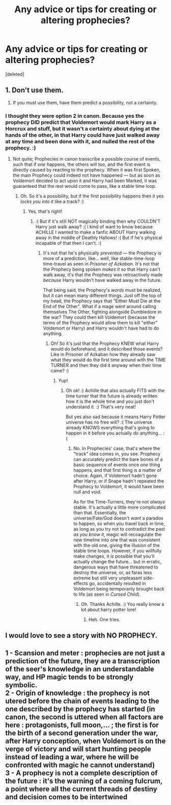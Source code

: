 #+TITLE: Any advice or tips for creating or altering prophecies?

* Any advice or tips for creating or altering prophecies?
:PROPERTIES:
:Score: 1
:DateUnix: 1517807089.0
:DateShort: 2018-Feb-05
:END:
[deleted]


** 1. Don't use them.

2. If you must use them, have them predict a possibility, not a certainty.
:PROPERTIES:
:Author: Taure
:Score: 9
:DateUnix: 1517813270.0
:DateShort: 2018-Feb-05
:END:

*** I thought they were option 2 in canon. Because yes the prophecy DID predict that Voldemort would mark Harry as a Horcrux and stuff, but it wasn't a certainty about dying at the hands of the other, in that Harry could have just walked away at any time and been done with it, and nulled the rest of the prophecy. :)
:PROPERTIES:
:Score: 0
:DateUnix: 1517818208.0
:DateShort: 2018-Feb-05
:END:

**** Not quite; Prophecies in canon transcribe a possible course of events, such that if /one/ happens, the others will too, and the first event is directly caused by reacting to the prophecy. When it was first Spoken, the main Prophecy could indeed not have happened --- but as soon as Voldemort decided to act upon it and Harry had been Marked, it was guaranteed that the rest would come to pass, like a stable time loop.
:PROPERTIES:
:Author: Achille-Talon
:Score: 3
:DateUnix: 1517853430.0
:DateShort: 2018-Feb-05
:END:

***** Oh. So it's a possibility, but if the first possibility happens then it yes /locks you into it/ like a track? :)
:PROPERTIES:
:Score: 1
:DateUnix: 1517868647.0
:DateShort: 2018-Feb-06
:END:

****** Yes, that's right!
:PROPERTIES:
:Author: Achille-Talon
:Score: 1
:DateUnix: 1517869078.0
:DateShort: 2018-Feb-06
:END:

******* :( But if it's still NOT magically binding then why COULDN'T Harry just walk away? :( I kind of want to know because ACHILLE I wanted to make a fanfic ABOUT Harry walking away in the middle of Deathly Hallows! :( But if he's physical incapable of that then I can't. :(
:PROPERTIES:
:Score: 2
:DateUnix: 1517869245.0
:DateShort: 2018-Feb-06
:END:

******** It's not that he's physically /prevented/ --- the Prophecy is more of a prediction, like... well, like stable-time-loop time-travel as seen in /Prisoner of Azkaban/. It's not that the Prophecy being spoken /makes it so/ that Harry can't walk away, it's that the Prophecy was retroactively made /because/ Harry wouldn't have walked away in the future.

That being said, the Prophecy's /words/ must be realized, but it can mean many different things. Just off the top of my head, the Prophecy says that "Either Must Die at the End of the Other". What if a mage went around calling themselves The Other, fighting alongside Dumbledore in the war? They could then kill Voldemort (because the terms of the Prophecy would allow them to kill "either" Voldemort or Harry) and Harry wouldn't have had to do anything.
:PROPERTIES:
:Author: Achille-Talon
:Score: 2
:DateUnix: 1517869557.0
:DateShort: 2018-Feb-06
:END:

********* Oh! So it's just that the Prophecy KNEW what Harry would do beforehand, and it described those events? Like in Prisoner of Azkaban how they already saw what they would do the first time around with the TIME TURNER and then they did it anyway when their time came? :)
:PROPERTIES:
:Score: 1
:DateUnix: 1517871124.0
:DateShort: 2018-Feb-06
:END:

********** Yup!
:PROPERTIES:
:Author: Achille-Talon
:Score: 1
:DateUnix: 1517871184.0
:DateShort: 2018-Feb-06
:END:

*********** Oh ok! :) Achille that also actually FITS with the time turner that the future is already written how it is the whole time and you just don't understand it. :) That's very neat!

But yes also sad because it means Harry Potter universe has no free will? :( The universe already KNOWS everything that's going to happen in it before you actually do anything... :(
:PROPERTIES:
:Score: 1
:DateUnix: 1517871510.0
:DateShort: 2018-Feb-06
:END:

************ No. In Prophecies' case, that's where the "track" idea comes in, you see. Prophecy can accurately predict the bare bones of a basic sequence of events once /one/ thing happens, and that first thing is a matter of choice. Again, if Voldemort hadn't gone after Harry, or if Snape hadn't repeated the Prophecy to Voldemort, it would have been null and void.

As for the Time-Turners, they're not /always/ stable. It's actually a little more complicated than that. Essentially, the universe/Fate/God doesn't /want/ a paradox to happen, so when you travel back in time, as long as you try not to contradict the past /as you know it/, magic will recoagulate the new timeline into one that was consistent with the old one, giving the illusion of the stable time loops. However, if you willfully make changes, it /is/ possible that you'll actually change the future... but in erratic, dangerous ways that have threatened to destroy the universe, or, as faras less extreme but still very unpleasant side-effects go, accidentally resulted in Voldemort being termporarily brought back to life (as seen in /Cursed Child/).
:PROPERTIES:
:Author: Achille-Talon
:Score: 1
:DateUnix: 1517871986.0
:DateShort: 2018-Feb-06
:END:

************* Oh. Thanks Achille. :) You really know a lot about harry potter lore!
:PROPERTIES:
:Score: 1
:DateUnix: 1517872154.0
:DateShort: 2018-Feb-06
:END:

************** Heh. One tries.
:PROPERTIES:
:Author: Achille-Talon
:Score: 1
:DateUnix: 1517872464.0
:DateShort: 2018-Feb-06
:END:


** I would love to see a story with NO PROPHECY.
:PROPERTIES:
:Author: InquisitorCOC
:Score: 3
:DateUnix: 1517809520.0
:DateShort: 2018-Feb-05
:END:


** 1 - Scansion and meter : prophecies are not just a prediction of the future, they are a transcription of the seer's knowledge in an understandable way, and HP magic tends to be strongly symbolic.\\
2 - Origin of knowledge : the prophecy is not utered before the chain of events leading to the one described by the prophecy has started (in canon, the second is uttered when all factors are here : protagonists, full moon,... ; the first is for the birth of a second generation under the war, after Harry conception, when Voldemort is on the verge of victory and will start hunting people instead of leading a war, where he will be confronted with magic he cannot understand)\\
3 - A prophecy is not a complete description of the future : it's the warning of a coming fulcrum, a point where all the current threads of destiny and decision comes to be intertwined
:PROPERTIES:
:Author: graendallstud
:Score: 2
:DateUnix: 1517832484.0
:DateShort: 2018-Feb-05
:END:

